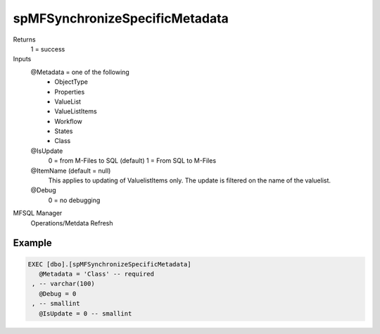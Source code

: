 spMFSynchronizeSpecificMetadata
===============================

Returns
   1 = success

Inputs
   @Metadata = one of the following
      -  ObjectType
      -  Properties
      -  ValueList
      -  ValueListItems
      -  Workflow
      -  States
      -  Class

   @IsUpdate
      0 = from M-Files to SQL (default)
      1 = From SQL to M-Files

   @ItemName (default = null)
      This applies to updating of ValuelistItems only. The update is filtered on the name of the valuelist.

   @Debug
      0 = no debugging
MFSQL Manager
   Operations/Metdata Refresh

Example
-------

.. code:: sql

     EXEC [dbo].[spMFSynchronizeSpecificMetadata]
        @Metadata = 'Class' -- required
      , -- varchar(100)
        @Debug = 0
      , -- smallint
        @IsUpdate = 0 -- smallint

